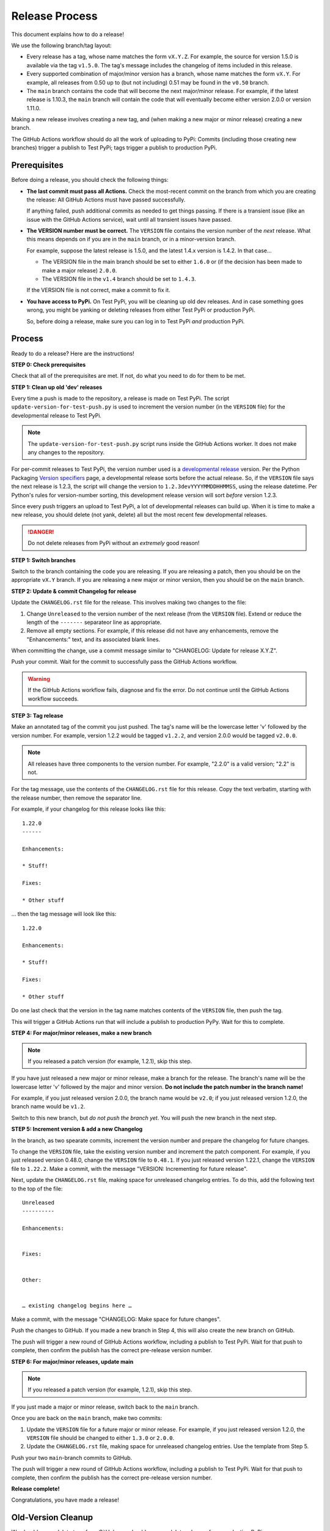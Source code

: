 Release Process
===============

This document explains how to do a release!

We use the following branch/tag layout:

* Every release has a tag, whose name matches the form ``vX.Y.Z``.
  For example, the source for version 1.5.0 is available via the tag
  ``v1.5.0``.
  The tag's message includes the changelog of items included in this release.

* Every supported combination of major/minor version has a branch, whose name
  matches the form ``vX.Y``.  For example, all releases from 0.50 up to (but
  not including) 0.51 may be found in the ``v0.50`` branch.

* The ``main`` branch contains the code that will become the next major/minor
  release.  For example, if the latest release is 1.10.3, the ``main`` branch
  will contain the code that will eventually become either version 2.0.0 or
  version 1.11.0.

Making a new release involves creating a new tag, and (when making a new
major or minor release) creating a new branch.

The GitHub Actions workflow should do all the work of uploading to PyPi:
Commits (including those creating new branches) trigger a publish to Test PyPi;
tags trigger a publish to production PyPi.

Prerequisites
-------------

Before doing a release, you should check the following things:

* **The last commit must pass all Actions.**  Check the most-recent commit on
  the branch from which you are creating the release: All GitHub Actions must
  have passed successfully.

  If anything failed, push additional commits as needed to get things passing.
  If there is a transient issue (like an issue with the GitHub Actions
  service), wait until all transient issues have passed.

* **The VERSION number must be correct.**  The ``VERSION`` file contains the
  version number of the *next* release.  What this means depends on if you are
  in the ``main`` branch, or in a minor-version branch.

  For example, suppose the latest release is 1.5.0, and the latest 1.4.x
  version is 1.4.2.  In that case…

  * The VERSION file in the main branch should be set to either ``1.6.0`` or
    (if the decision has been made to make a major release) ``2.0.0``.

  * The VERSION file in the ``v1.4`` branch should be set to ``1.4.3``.

  If the VERSION file is not correct, make a commit to fix it.

* **You have access to PyPi.**  On Test PyPi, you will be cleaning up old dev
  releases.  And in case something goes wrong, you might be yanking or deleting
  releases from either Test PyPi or production PyPi.

  So, before doing a release, make sure you can log in to Test PyPi *and*
  production PyPi.

Process
-------

Ready to do a release?  Here are the instructions!

**STEP 0: Check prerequisites**

Check that all of the prerequisites are met.  If not, do what you need to do
for them to be met.

**STEP 1: Clean up old 'dev' releases**

Every time a push is made to the repository, a release is made on Test PyPi.
The script ``update-version-for-test-push.py`` is used to increment the version
number (in the ``VERSION`` file) for the developmental release to Test PyPi.

.. note::
   The ``update-version-for-test-push.py`` script runs inside the GitHub
   Actions worker.  It does not make any changes to the repository.

For per-commit releases to Test PyPi, the version number used is a
`developmental release`_ version.  Per the Python Packaging `Version
specifiers`_ page, a developmental release sorts before the actual release.
So, if the ``VERSION`` file says the next release is 1.2.3, the script will
change the version to ``1.2.3devYYYYMMDDHHMMSS``, using the release datetime.
Per Python's rules for version-number sorting, this development release version
will sort *before* version 1.2.3.

.. _developmental release: https://packaging.python.org/en/latest/specifications/version-specifiers/#developmental-releases
.. _Version specifiers: https://packaging.python.org/en/latest/specifications/version-specifiers/

Since every push triggers an upload to Test PyPi, a lot of developmental
releases can build up.  When it is time to make a new release, you should
delete (not yank, delete) all but the most recent few developmental releases.

.. danger::
   Do not delete releases from PyPi without an *extremely* good reason!

**STEP 1: Switch branches**

Switch to the branch containing the code you are releasing.  If you are
releasing a patch, then you should be on the appropriate ``vX.Y`` branch.  If
you are releasing a new major or minor version, then you should be on the
``main`` branch.

**STEP 2: Update & commit Changelog for release**

Update the ``CHANGELOG.rst`` file for the release.  This involves making two
changes to the file:

1. Change ``Unreleased`` to the version number of the next release (from the
   ``VERSION`` file).  Extend or reduce the length of the ``-------``
   separateor line as appropriate.

2. Remove all empty sections.  For example, if this release did not have any
   enhancements, remove the "Enhancements:" text, and its associated blank
   lines.

When committing the change, use a commit message similar to "CHANGELOG: Update
for release X.Y.Z".

Push your commit.  Wait for the commit to successfully pass the GitHub Actions
workflow.

.. warning::
   If the GitHub Actions workflow fails, diagnose and fix the error.  Do not
   continue until the GitHub Actions workflow succeeds.

**STEP 3: Tag release**

Make an annotated tag of the commit you just pushed.  The tag's name will be
the lowercase letter 'v' followed by the version number.  For example, version
1.2.2 would be tagged ``v1.2.2``, and version 2.0.0 would be tagged ``v2.0.0``.

.. note::
   All releases have three components to the version number.  For example,
   "2.2.0" is a valid version; "2.2" is not.

For the tag message, use the contents of the ``CHANGELOG.rst`` file for this
release.  Copy the text verbatim, starting with the release number, then remove
the separator line.

For example, if your changelog for this release looks like this::

    1.22.0
    ------

    Enhancements:

    * Stuff!

    Fixes:

    * Other stuff

… then the tag message will look like this::

    1.22.0

    Enhancements:

    * Stuff!

    Fixes:

    * Other stuff

Do one last check that the version in the tag name matches contents of the
``VERSION`` file, then push the tag.

This will trigger a GitHub Actions run that will include a publish to
production PyPy.  Wait for this to complete.

**STEP 4: For major/minor releases, make a new branch**

.. note::
   If you released a patch version (for example, 1.2.1), skip this step.

If you have just released a new major or minor release, make a branch for the
release.  The branch's name will be the lowercase letter 'v' followed by the
major and minor version.  **Do not include the patch number in the branch
name!**

For example, if you just released version 2.0.0, the branch name would be
``v2.0``; if you just released version 1.2.0, the branch name would be
``v1.2``.

Switch to this new branch, but *do not push the branch yet*.  You will push the
new branch in the next step.

**STEP 5: Increment version & add a new Changelog**

In the branch, as two spearate commits, increment the version number and
prepare the changelog for future changes.

To change the ``VERSION`` file, take the existing version number and increment
the patch component.  For example, if you just released version 0.48.0, change
the ``VERSION`` file to ``0.48.1``.  If you just released version 1.22.1,
change the ``VERSION`` file to ``1.22.2``.  Make a commit, with the message
"VERSION: Incrementing for future release".

Next, update the ``CHANGELOG.rst`` file, making space for unreleased changelog
entries.  To do this, add the following text to the top of the file::

    Unreleased
    ----------

    Enhancements:


    Fixes:


    Other:


    … existing changelog begins here …

Make a commit, with the message "CHANGELOG: Make space for future changes".

Push the changes to GitHub.  If you made a new branch in Step 4, this will also
create the new branch on GitHub.

The push will trigger a new round of GitHub Actions workflow, including a
publish to Test PyPi.  Wait for that push to complete, then confirm the publish
has the correct pre-release version number.

**STEP 6: For major/minor releases, update main**

.. note::
   If you released a patch version (for example, 1.2.1), skip this step.

If you just made a major or minor release, switch back to the ``main`` branch.

Once you are back on the ``main`` branch, make two commits:

1. Update the ``VERSION`` file for a future major or minor release.  For
   example, if you just released version 1.2.0,  the ``VERSION`` file should be
   changed to either ``1.3.0`` or ``2.0.0``.

2. Update the ``CHANGELOG.rst`` file, making space for unreleased changelog
   entries.  Use the template from Step 5.

Push your two ``main``-branch commits to GitHub.

The push will trigger a new round of GitHub Actions workflow, including a
publish to Test PyPi.  Wait for that push to complete, then confirm the publish
has the correct pre-release version number.

**Release complete!**

Congratulations, you have made a release!

Old-Version Cleanup
-------------------

We should **never** delete tags from GitHub, nor should we ever delete
releases from production PyPi.

.. note::
   PyPi has a 10 GiB storage quota for each project.  With releases taking
   under 100 kiB per release, it will be a long time before we reach that
   quota.

Instead, from time to time, we should clean up the following:

* **Test PyPi pre-releases**, as documented in Step 1 of the release process.

* **Old branches.**

We should only maintain branches for releases that we plan on keeping
up-to-date.  In other words, if you have a branch for a release, that is a sign
to clients that they can continue expecting bugs to be patched.

Besides the ``main`` branch, it is appropriate to keep one or two minor-release
branches around.  `Semantic Versioning`_ dictates that breaking changes require
a new major version, so it is reasonable to expect clients will likely be
staying on a minor version for some time.

.. _Semantic Versioning: https://semver.org

There is no special process for cleaning up old branches.  Simply use your
normal Git tools to delete a branch, and to push the branch deletion to GitHub.

.. note::
   Git normally complains if you delete a branch containing un-merged changes.
   You should expect to see this warning, because the tip of every branch
   includes commits to increment the ``VERSION`` file, and to add blank spaces
   to the ``CHANGELOG.rst`` file.

   Those commits are made at the end of the release process; if a branch will
   stop receiving updates, it is OK to abandon those commits.
